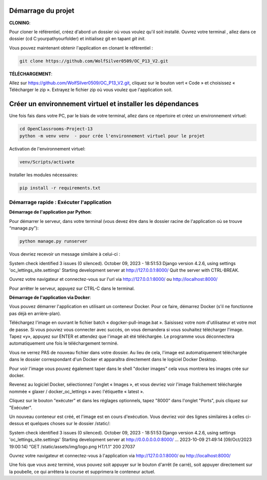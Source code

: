 Démarrage du projet
~~~~~~~~~~~~~~~~~~~~~~~~~~~~~

**CLONING**:

Pour cloner le référentiel, créez d'abord un dossier où vous voulez qu'il soit installé. Ouvrez votre terminal , allez dans ce dossier (cd C:\yourpath\yourfolder\) et initialisez git en tapant `git init`.

Vous pouvez maintenant obtenir l'application en clonant le référentiel :

.. code-block:: shell

   git clone https://github.com/WolfSilver0509/OC_P13_V2.git

**TÉLÉCHARGEMENT**:

Allez sur https://github.com/WolfSilver0509/OC_P13_V2.git, cliquez sur le bouton vert « Code » et choisissez « Télécharger le zip ». Extrayez le fichier zip où vous voulez que l'application soit.

Créer un environnement virtuel et installer les dépendances
~~~~~~~~~~~~~~~~~~~~~~~~~~~~~~~~~~~~~~~~~~~~~~~~~~~~~~~~~

Une fois fais dans votre PC, par le biais de votre terminal, allez dans ce répertoire et créez un environnement virtuel:

.. code-block:: shell

   cd OpenClassrooms-Project-13
   python -m venv venv  - pour crée l'environnement virtuel pour le projet

Activation de l'environnement virtuel:

.. code-block:: shell

   venv/Scripts/activate

Installer les modules nécessaires:

.. code-block:: shell

   pip install -r requirements.txt

Démarrage rapide : Exécuter l'application
-------------------------------------------

**Démarrage de l'application par Python**:

Pour démarrer le serveur, dans votre terminal (vous devez être dans le dossier racine de l'application où se trouve “manage.py”):

.. code-block:: shell

   python manage.py runserver

Vous devriez recevoir un message similaire à celui-ci :

System check identified 3 issues (0 silenced).
October 09, 2023 - 18:51:53
Django version 4.2.6, using settings 'oc_lettings_site.settings'
Starting development server at http://127.0.0.1:8000/
Quit the server with CTRL-BREAK.

Ouvrez votre navigateur et connectez-vous sur l'url via http://127.0.0.1:8000/ ou http://localhost:8000/

Pour arrêter le serveur, appuyez sur CTRL-C dans le terminal.

**Démarrage de l'application via Docker**:

Vous pouvez démarrer l'application en utilisant un conteneur Docker. Pour ce faire, démarrez Docker (s'il ne fonctionne pas déjà en arrière-plan).

Téléchargez l'image en ouvrant le fichier batch « dogcker-pull-image.bat ». Saisissez votre nom d'utilisateur et votre mot de passe. Si vous pouviez vous connecter avec succès, on vous demandera si vous souhaitez télécharger l'image. Tapez «y», appuyez sur ENTER et attendez que l'image ait été téléchargée. Le programme vous déconnectera automatiquement une fois le téléchargement terminé.

Vous ne verrez PAS de nouveau fichier dans votre dossier. Au lieu de cela, l'image est automatiquement téléchargée dans le dossier correspondant d'un Docker et apparaîtra directement dans le logiciel Docker Desktop.

Pour voir l'image vous pouvez également taper dans le shell "docker images" cela vous montrera les images crée sur docker.

Revenez au logiciel Docker, sélectionnez l'onglet « Images », et vous devriez voir l'image fraîchement téléchargée nommée « glaxer / docker_oc_lettings » avec l'étiquette « latest ».

Cliquez sur le bouton "exécuter"  et dans les réglages optionnels, tapez "8000" dans l'onglet "Ports", puis cliquez sur "Exécuter".

Un nouveau conteneur est créé, et l'image est en cours d'exécution. Vous devriez voir des lignes similaires à celles ci-dessus et quelques choses sur le dossier /static/:


System check identified 3 issues (0 silenced).
October 09, 2023 - 18:51:53
Django version 4.2.6, using settings 'oc_lettings_site.settings'
Starting development server at http://0.0.0.0.0.0:8000/
...
2023-10-09 21:49:14 [09/Oct/2023 19:00:14) “GET /static/assets/img/logo.png HT/1.1” 200 27037

Ouvrez votre navigateur et connectez-vous à l'application via http://127.0.0.1:8000/ ou http://localhost:8000/

Une fois que vous avez terminé, vous pouvez soit appuyer sur le bouton d'arrêt (le carré), soit appuyer directement sur la poubelle, ce qui arrêtera la course et supprimera le conteneur actuel.
